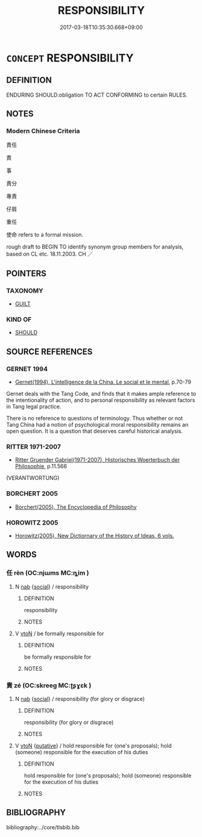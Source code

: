 # -*- mode: mandoku-tls-view -*-
#+TITLE: RESPONSIBILITY
#+DATE: 2017-03-18T10:35:30.668+09:00        
#+STARTUP: content
* =CONCEPT= RESPONSIBILITY
:PROPERTIES:
:CUSTOM_ID: uuid-19d0b30c-d01f-4ee9-b5ff-34080bdf5890
:SYNONYM+:  DUTY
:SYNONYM+:  TASK
:SYNONYM+:  FUNCTION
:SYNONYM+:  JOB
:SYNONYM+:  ROLE
:SYNONYM+:  BUSINESS
:TR_ZH: 責任
:TR_OCH: 責／任
:END:
** DEFINITION

ENDURING SHOULD:obligation TO ACT CONFORMING to certain RULES.

** NOTES

*** Modern Chinese Criteria
責任

責

事

責分

專責

仔肩

重任

使命 refers to a formal mission.

rough draft to BEGIN TO identify synonym group members for analysis, based on CL etc. 18.11.2003. CH ／

** POINTERS
*** TAXONOMY
 - [[tls:concept:GUILT][GUILT]]

*** KIND OF
 - [[tls:concept:SHOULD][SHOULD]]

** SOURCE REFERENCES
*** GERNET 1994
 - [[cite:GERNET-1994][Gernet(1994), L'intelligence de la China. Le social et le mental]], p.70-79


Gernet deals with the Tang Code, and finds that it makes ample reference to the intentionality of action, and to personal responsibility as relevant factors in Tang legal practice.  



There is no reference to questions of terminology.  Thus whether or not Tang China had a notion of psychological moral responsibility remains an open question.  It is a question that deserves careful historical analysis.

*** RITTER 1971-2007
 - [[cite:RITTER-1971-2007][Ritter Gruender Gabriel(1971-2007), Historisches Woerterbuch der Philosophie]], p.11.566
 (VERANTWORTUNG)
*** BORCHERT 2005
 - [[cite:BORCHERT-2005][Borchert(2005), The Encyclopedia of Philosophy]]
*** HOROWITZ 2005
 - [[cite:HOROWITZ-2005][Horowitz(2005), New Dictiornary of the History of Ideas, 6 vols.]]
** WORDS
   :PROPERTIES:
   :VISIBILITY: children
   :END:
*** 任 rèn (OC:njɯms MC:ȵim )
:PROPERTIES:
:CUSTOM_ID: uuid-cf365ccf-3a39-4401-b4f6-a83bd0738e02
:Char+: 任(9,4/6) 
:GY_IDS+: uuid-7a2262fe-e85c-4047-9059-8eff91b13b46
:PY+: rèn     
:OC+: njɯms     
:MC+: ȵim     
:END: 
**** N [[tls:syn-func::#uuid-76be1df4-3d73-4e5f-bbc2-729542645bc8][nab]] {[[tls:sem-feat::#uuid-2ef405b2-627b-4f29-940b-848d5428e30e][social]]} / responsibility
:PROPERTIES:
:CUSTOM_ID: uuid-f8710085-ff30-46ef-bb41-35c03cdc30bd
:END:
****** DEFINITION

responsibility

****** NOTES

**** V [[tls:syn-func::#uuid-fbfb2371-2537-4a99-a876-41b15ec2463c][vtoN]] / be formally responsible for
:PROPERTIES:
:CUSTOM_ID: uuid-3ffd75fe-1172-4ccd-96df-8ed32e981bc6
:END:
****** DEFINITION

be formally responsible for

****** NOTES

*** 責 zé (OC:skreeɡ MC:ʈʂɣɛk )
:PROPERTIES:
:CUSTOM_ID: uuid-f12a0ffb-017c-444f-b3a3-7dd691ab518f
:Char+: 責(154,4/11) 
:GY_IDS+: uuid-3ac3cb3c-127f-429d-9770-e278288183e0
:PY+: zé     
:OC+: skreeɡ     
:MC+: ʈʂɣɛk     
:END: 
**** N [[tls:syn-func::#uuid-76be1df4-3d73-4e5f-bbc2-729542645bc8][nab]] {[[tls:sem-feat::#uuid-2ef405b2-627b-4f29-940b-848d5428e30e][social]]} / responsibility (for glory or disgrace)
:PROPERTIES:
:CUSTOM_ID: uuid-6b5121fc-28cf-4f30-b9fe-95a8d3a73400
:END:
****** DEFINITION

responsibility (for glory or disgrace)

****** NOTES

**** V [[tls:syn-func::#uuid-fbfb2371-2537-4a99-a876-41b15ec2463c][vtoN]] {[[tls:sem-feat::#uuid-d78eabc5-f1df-43e2-8fa5-c6514124ec21][putative]]} / hold responsible for (one's proposals); hold (someone) responsible for the execution of his duties
:PROPERTIES:
:CUSTOM_ID: uuid-d0be035d-8fd3-4e26-b16e-71f1c1daafbd
:WARRING-STATES-CURRENCY: 3
:END:
****** DEFINITION

hold responsible for (one's proposals); hold (someone) responsible for the execution of his duties

****** NOTES

** BIBLIOGRAPHY
bibliography:../core/tlsbib.bib
